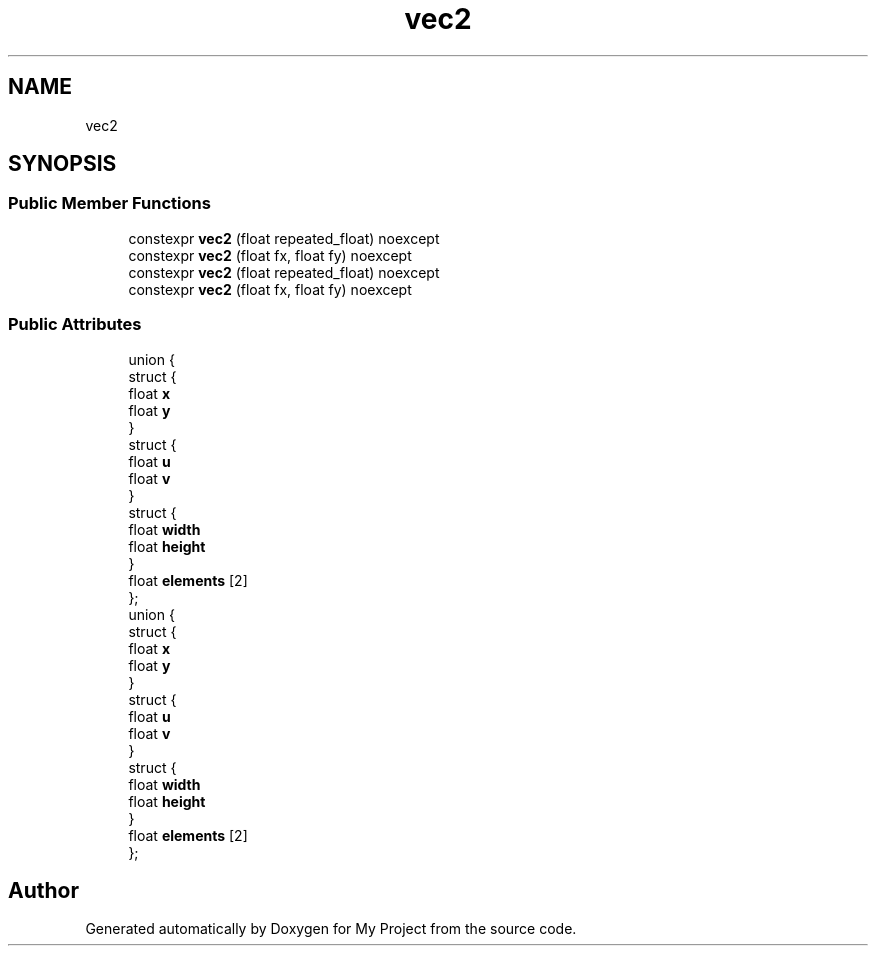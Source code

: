 .TH "vec2" 3 "Wed Feb 1 2023" "Version Version 0.0" "My Project" \" -*- nroff -*-
.ad l
.nh
.SH NAME
vec2
.SH SYNOPSIS
.br
.PP
.SS "Public Member Functions"

.in +1c
.ti -1c
.RI "constexpr \fBvec2\fP (float repeated_float) noexcept"
.br
.ti -1c
.RI "constexpr \fBvec2\fP (float fx, float fy) noexcept"
.br
.ti -1c
.RI "constexpr \fBvec2\fP (float repeated_float) noexcept"
.br
.ti -1c
.RI "constexpr \fBvec2\fP (float fx, float fy) noexcept"
.br
.in -1c
.SS "Public Attributes"

.in +1c
.ti -1c
.RI "union {"
.br
.ti -1c
.RI "   struct {"
.br
.ti -1c
.RI "      float \fBx\fP"
.br
.ti -1c
.RI "      float \fBy\fP"
.br
.ti -1c
.RI "   } "
.br
.ti -1c
.RI "   struct {"
.br
.ti -1c
.RI "      float \fBu\fP"
.br
.ti -1c
.RI "      float \fBv\fP"
.br
.ti -1c
.RI "   } "
.br
.ti -1c
.RI "   struct {"
.br
.ti -1c
.RI "      float \fBwidth\fP"
.br
.ti -1c
.RI "      float \fBheight\fP"
.br
.ti -1c
.RI "   } "
.br
.ti -1c
.RI "   float \fBelements\fP [2]"
.br
.ti -1c
.RI "}; "
.br
.ti -1c
.RI "union {"
.br
.ti -1c
.RI "   struct {"
.br
.ti -1c
.RI "      float \fBx\fP"
.br
.ti -1c
.RI "      float \fBy\fP"
.br
.ti -1c
.RI "   } "
.br
.ti -1c
.RI "   struct {"
.br
.ti -1c
.RI "      float \fBu\fP"
.br
.ti -1c
.RI "      float \fBv\fP"
.br
.ti -1c
.RI "   } "
.br
.ti -1c
.RI "   struct {"
.br
.ti -1c
.RI "      float \fBwidth\fP"
.br
.ti -1c
.RI "      float \fBheight\fP"
.br
.ti -1c
.RI "   } "
.br
.ti -1c
.RI "   float \fBelements\fP [2]"
.br
.ti -1c
.RI "}; "
.br
.in -1c

.SH "Author"
.PP 
Generated automatically by Doxygen for My Project from the source code\&.
